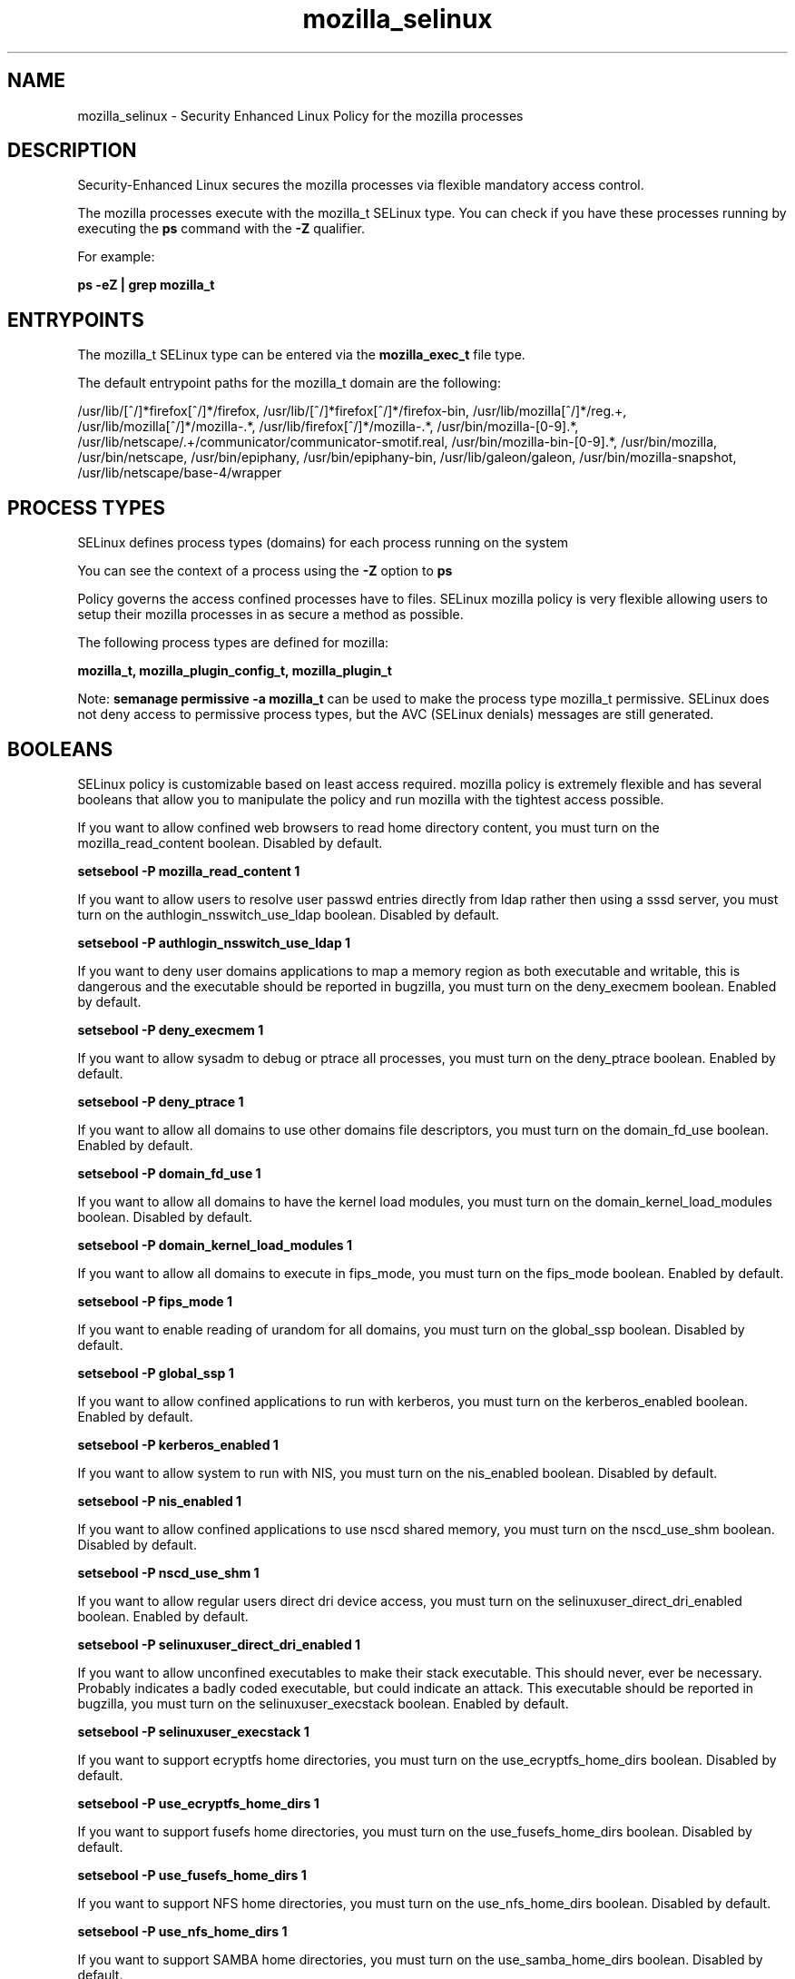 .TH  "mozilla_selinux"  "8"  "13-01-16" "mozilla" "SELinux Policy documentation for mozilla"
.SH "NAME"
mozilla_selinux \- Security Enhanced Linux Policy for the mozilla processes
.SH "DESCRIPTION"

Security-Enhanced Linux secures the mozilla processes via flexible mandatory access control.

The mozilla processes execute with the mozilla_t SELinux type. You can check if you have these processes running by executing the \fBps\fP command with the \fB\-Z\fP qualifier.

For example:

.B ps -eZ | grep mozilla_t


.SH "ENTRYPOINTS"

The mozilla_t SELinux type can be entered via the \fBmozilla_exec_t\fP file type.

The default entrypoint paths for the mozilla_t domain are the following:

/usr/lib/[^/]*firefox[^/]*/firefox, /usr/lib/[^/]*firefox[^/]*/firefox-bin, /usr/lib/mozilla[^/]*/reg.+, /usr/lib/mozilla[^/]*/mozilla-.*, /usr/lib/firefox[^/]*/mozilla-.*, /usr/bin/mozilla-[0-9].*, /usr/lib/netscape/.+/communicator/communicator-smotif\.real, /usr/bin/mozilla-bin-[0-9].*, /usr/bin/mozilla, /usr/bin/netscape, /usr/bin/epiphany, /usr/bin/epiphany-bin, /usr/lib/galeon/galeon, /usr/bin/mozilla-snapshot, /usr/lib/netscape/base-4/wrapper
.SH PROCESS TYPES
SELinux defines process types (domains) for each process running on the system
.PP
You can see the context of a process using the \fB\-Z\fP option to \fBps\bP
.PP
Policy governs the access confined processes have to files.
SELinux mozilla policy is very flexible allowing users to setup their mozilla processes in as secure a method as possible.
.PP
The following process types are defined for mozilla:

.EX
.B mozilla_t, mozilla_plugin_config_t, mozilla_plugin_t
.EE
.PP
Note:
.B semanage permissive -a mozilla_t
can be used to make the process type mozilla_t permissive. SELinux does not deny access to permissive process types, but the AVC (SELinux denials) messages are still generated.

.SH BOOLEANS
SELinux policy is customizable based on least access required.  mozilla policy is extremely flexible and has several booleans that allow you to manipulate the policy and run mozilla with the tightest access possible.


.PP
If you want to allow confined web browsers to read home directory content, you must turn on the mozilla_read_content boolean. Disabled by default.

.EX
.B setsebool -P mozilla_read_content 1

.EE

.PP
If you want to allow users to resolve user passwd entries directly from ldap rather then using a sssd server, you must turn on the authlogin_nsswitch_use_ldap boolean. Disabled by default.

.EX
.B setsebool -P authlogin_nsswitch_use_ldap 1

.EE

.PP
If you want to deny user domains applications to map a memory region as both executable and writable, this is dangerous and the executable should be reported in bugzilla, you must turn on the deny_execmem boolean. Enabled by default.

.EX
.B setsebool -P deny_execmem 1

.EE

.PP
If you want to allow sysadm to debug or ptrace all processes, you must turn on the deny_ptrace boolean. Enabled by default.

.EX
.B setsebool -P deny_ptrace 1

.EE

.PP
If you want to allow all domains to use other domains file descriptors, you must turn on the domain_fd_use boolean. Enabled by default.

.EX
.B setsebool -P domain_fd_use 1

.EE

.PP
If you want to allow all domains to have the kernel load modules, you must turn on the domain_kernel_load_modules boolean. Disabled by default.

.EX
.B setsebool -P domain_kernel_load_modules 1

.EE

.PP
If you want to allow all domains to execute in fips_mode, you must turn on the fips_mode boolean. Enabled by default.

.EX
.B setsebool -P fips_mode 1

.EE

.PP
If you want to enable reading of urandom for all domains, you must turn on the global_ssp boolean. Disabled by default.

.EX
.B setsebool -P global_ssp 1

.EE

.PP
If you want to allow confined applications to run with kerberos, you must turn on the kerberos_enabled boolean. Enabled by default.

.EX
.B setsebool -P kerberos_enabled 1

.EE

.PP
If you want to allow system to run with NIS, you must turn on the nis_enabled boolean. Disabled by default.

.EX
.B setsebool -P nis_enabled 1

.EE

.PP
If you want to allow confined applications to use nscd shared memory, you must turn on the nscd_use_shm boolean. Disabled by default.

.EX
.B setsebool -P nscd_use_shm 1

.EE

.PP
If you want to allow regular users direct dri device access, you must turn on the selinuxuser_direct_dri_enabled boolean. Enabled by default.

.EX
.B setsebool -P selinuxuser_direct_dri_enabled 1

.EE

.PP
If you want to allow unconfined executables to make their stack executable.  This should never, ever be necessary. Probably indicates a badly coded executable, but could indicate an attack. This executable should be reported in bugzilla, you must turn on the selinuxuser_execstack boolean. Enabled by default.

.EX
.B setsebool -P selinuxuser_execstack 1

.EE

.PP
If you want to support ecryptfs home directories, you must turn on the use_ecryptfs_home_dirs boolean. Disabled by default.

.EX
.B setsebool -P use_ecryptfs_home_dirs 1

.EE

.PP
If you want to support fusefs home directories, you must turn on the use_fusefs_home_dirs boolean. Disabled by default.

.EX
.B setsebool -P use_fusefs_home_dirs 1

.EE

.PP
If you want to support NFS home directories, you must turn on the use_nfs_home_dirs boolean. Disabled by default.

.EX
.B setsebool -P use_nfs_home_dirs 1

.EE

.PP
If you want to support SAMBA home directories, you must turn on the use_samba_home_dirs boolean. Disabled by default.

.EX
.B setsebool -P use_samba_home_dirs 1

.EE

.PP
If you want to allows clients to write to the X server shared memory segments, you must turn on the xserver_clients_write_xshm boolean. Disabled by default.

.EX
.B setsebool -P xserver_clients_write_xshm 1

.EE

.PP
If you want to support X userspace object manager, you must turn on the xserver_object_manager boolean. Enabled by default.

.EX
.B setsebool -P xserver_object_manager 1

.EE

.SH NSSWITCH DOMAIN

.PP
If you want to allow users to resolve user passwd entries directly from ldap rather then using a sssd server for the mozilla_plugin_config_t, mozilla_t, mozilla_plugin_t, you must turn on the authlogin_nsswitch_use_ldap boolean.

.EX
.B setsebool -P authlogin_nsswitch_use_ldap 1
.EE

.PP
If you want to allow confined applications to run with kerberos for the mozilla_plugin_config_t, mozilla_t, mozilla_plugin_t, you must turn on the kerberos_enabled boolean.

.EX
.B setsebool -P kerberos_enabled 1
.EE

.SH "MANAGED FILES"

The SELinux process type mozilla_t can manage files labeled with the following file types.  The paths listed are the default paths for these file types.  Note the processes UID still need to have DAC permissions.

.br
.B cifs_t


.br
.B ecryptfs_t

	/home/[^/]*/\.Private(/.*)?
.br
	/home/[^/]*/\.ecryptfs(/.*)?
.br
	/home/pwalsh/\.Private(/.*)?
.br
	/home/pwalsh/\.ecryptfs(/.*)?
.br
	/home/dwalsh/\.Private(/.*)?
.br
	/home/dwalsh/\.ecryptfs(/.*)?
.br
	/var/lib/xguest/home/xguest/\.Private(/.*)?
.br
	/var/lib/xguest/home/xguest/\.ecryptfs(/.*)?
.br

.br
.B fusefs_t


.br
.B gconf_home_t

	/root/\.local.*
.br
	/root/\.gconf(d)?(/.*)?
.br
	/home/[^/]*/\.local.*
.br
	/home/[^/]*/\.gconf(d)?(/.*)?
.br
	/home/pwalsh/\.local.*
.br
	/home/pwalsh/\.gconf(d)?(/.*)?
.br
	/home/dwalsh/\.local.*
.br
	/home/dwalsh/\.gconf(d)?(/.*)?
.br
	/var/lib/xguest/home/xguest/\.local.*
.br
	/var/lib/xguest/home/xguest/\.gconf(d)?(/.*)?
.br

.br
.B gnome_home_type


.br
.B mozilla_home_t

	/home/[^/]*/\.lyx(/.*)?
.br
	/home/[^/]*/\.java(/.*)?
.br
	/home/[^/]*/\.adobe(/.*)?
.br
	/home/[^/]*/\.gnash(/.*)?
.br
	/home/[^/]*/\.galeon(/.*)?
.br
	/home/[^/]*/\.spicec(/.*)?
.br
	/home/[^/]*/\.mozilla(/.*)?
.br
	/home/[^/]*/\.phoenix(/.*)?
.br
	/home/[^/]*/\.netscape(/.*)?
.br
	/home/[^/]*/\.ICAClient(/.*)?
.br
	/home/[^/]*/\.macromedia(/.*)?
.br
	/home/[^/]*/\.thunderbird(/.*)?
.br
	/home/[^/]*/\.gcjwebplugin(/.*)?
.br
	/home/[^/]*/\.icedteaplugin(/.*)?
.br
	/home/[^/]*/zimbrauserdata(/.*)?
.br
	/home/[^/]*/\.config/chromium(/.*)?
.br
	/home/pwalsh/\.lyx(/.*)?
.br
	/home/pwalsh/\.java(/.*)?
.br
	/home/pwalsh/\.adobe(/.*)?
.br
	/home/pwalsh/\.gnash(/.*)?
.br
	/home/pwalsh/\.galeon(/.*)?
.br
	/home/pwalsh/\.spicec(/.*)?
.br
	/home/pwalsh/\.mozilla(/.*)?
.br
	/home/pwalsh/\.phoenix(/.*)?
.br
	/home/pwalsh/\.netscape(/.*)?
.br
	/home/pwalsh/\.ICAClient(/.*)?
.br
	/home/pwalsh/\.macromedia(/.*)?
.br
	/home/pwalsh/\.thunderbird(/.*)?
.br
	/home/pwalsh/\.gcjwebplugin(/.*)?
.br
	/home/pwalsh/\.icedteaplugin(/.*)?
.br
	/home/pwalsh/zimbrauserdata(/.*)?
.br
	/home/pwalsh/\.config/chromium(/.*)?
.br
	/home/dwalsh/\.lyx(/.*)?
.br
	/home/dwalsh/\.java(/.*)?
.br
	/home/dwalsh/\.adobe(/.*)?
.br
	/home/dwalsh/\.gnash(/.*)?
.br
	/home/dwalsh/\.galeon(/.*)?
.br
	/home/dwalsh/\.spicec(/.*)?
.br
	/home/dwalsh/\.mozilla(/.*)?
.br
	/home/dwalsh/\.phoenix(/.*)?
.br
	/home/dwalsh/\.netscape(/.*)?
.br
	/home/dwalsh/\.ICAClient(/.*)?
.br
	/home/dwalsh/\.macromedia(/.*)?
.br
	/home/dwalsh/\.thunderbird(/.*)?
.br
	/home/dwalsh/\.gcjwebplugin(/.*)?
.br
	/home/dwalsh/\.icedteaplugin(/.*)?
.br
	/home/dwalsh/zimbrauserdata(/.*)?
.br
	/home/dwalsh/\.config/chromium(/.*)?
.br
	/var/lib/xguest/home/xguest/\.lyx(/.*)?
.br
	/var/lib/xguest/home/xguest/\.java(/.*)?
.br
	/var/lib/xguest/home/xguest/\.adobe(/.*)?
.br
	/var/lib/xguest/home/xguest/\.gnash(/.*)?
.br
	/var/lib/xguest/home/xguest/\.galeon(/.*)?
.br
	/var/lib/xguest/home/xguest/\.spicec(/.*)?
.br
	/var/lib/xguest/home/xguest/\.mozilla(/.*)?
.br
	/var/lib/xguest/home/xguest/\.phoenix(/.*)?
.br
	/var/lib/xguest/home/xguest/\.netscape(/.*)?
.br
	/var/lib/xguest/home/xguest/\.ICAClient(/.*)?
.br
	/var/lib/xguest/home/xguest/\.macromedia(/.*)?
.br
	/var/lib/xguest/home/xguest/\.thunderbird(/.*)?
.br
	/var/lib/xguest/home/xguest/\.gcjwebplugin(/.*)?
.br
	/var/lib/xguest/home/xguest/\.icedteaplugin(/.*)?
.br
	/var/lib/xguest/home/xguest/zimbrauserdata(/.*)?
.br
	/var/lib/xguest/home/xguest/\.config/chromium(/.*)?
.br

.br
.B mozilla_tmp_t


.br
.B mozilla_tmpfs_t


.br
.B nfs_t


.br
.B pulseaudio_home_t

	/root/\.pulse(/.*)?
.br
	/root/\.config/pulse(/.*)?
.br
	/root/\.esd_auth
.br
	/root/\.pulse-cookie
.br
	/home/[^/]*/\.pulse(/.*)?
.br
	/home/[^/]*/\.config/pulse(/.*)?
.br
	/home/[^/]*/\.esd_auth
.br
	/home/[^/]*/\.pulse-cookie
.br
	/home/pwalsh/\.pulse(/.*)?
.br
	/home/pwalsh/\.config/pulse(/.*)?
.br
	/home/pwalsh/\.esd_auth
.br
	/home/pwalsh/\.pulse-cookie
.br
	/home/dwalsh/\.pulse(/.*)?
.br
	/home/dwalsh/\.config/pulse(/.*)?
.br
	/home/dwalsh/\.esd_auth
.br
	/home/dwalsh/\.pulse-cookie
.br
	/var/lib/xguest/home/xguest/\.pulse(/.*)?
.br
	/var/lib/xguest/home/xguest/\.config/pulse(/.*)?
.br
	/var/lib/xguest/home/xguest/\.esd_auth
.br
	/var/lib/xguest/home/xguest/\.pulse-cookie
.br

.br
.B user_fonts_cache_t

	/root/\.fontconfig(/.*)?
.br
	/root/\.fonts/auto(/.*)?
.br
	/root/\.fonts\.cache-.*
.br
	/home/[^/]*/\.fontconfig(/.*)?
.br
	/home/[^/]*/\.fonts/auto(/.*)?
.br
	/home/[^/]*/\.fonts\.cache-.*
.br
	/home/pwalsh/\.fontconfig(/.*)?
.br
	/home/pwalsh/\.fonts/auto(/.*)?
.br
	/home/pwalsh/\.fonts\.cache-.*
.br
	/home/dwalsh/\.fontconfig(/.*)?
.br
	/home/dwalsh/\.fonts/auto(/.*)?
.br
	/home/dwalsh/\.fonts\.cache-.*
.br
	/var/lib/xguest/home/xguest/\.fontconfig(/.*)?
.br
	/var/lib/xguest/home/xguest/\.fonts/auto(/.*)?
.br
	/var/lib/xguest/home/xguest/\.fonts\.cache-.*
.br

.br
.B xserver_tmpfs_t


.SH FILE CONTEXTS
SELinux requires files to have an extended attribute to define the file type.
.PP
You can see the context of a file using the \fB\-Z\fP option to \fBls\bP
.PP
Policy governs the access confined processes have to these files.
SELinux mozilla policy is very flexible allowing users to setup their mozilla processes in as secure a method as possible.
.PP

.PP
.B STANDARD FILE CONTEXT

SELinux defines the file context types for the mozilla, if you wanted to
store files with these types in a diffent paths, you need to execute the semanage command to sepecify alternate labeling and then use restorecon to put the labels on disk.

.B semanage fcontext -a -t mozilla_conf_t '/srv/mozilla/content(/.*)?'
.br
.B restorecon -R -v /srv/mymozilla_content

Note: SELinux often uses regular expressions to specify labels that match multiple files.

.I The following file types are defined for mozilla:


.EX
.PP
.B mozilla_conf_t
.EE

- Set files with the mozilla_conf_t type, if you want to treat the files as mozilla configuration data, usually stored under the /etc directory.


.EX
.PP
.B mozilla_exec_t
.EE

- Set files with the mozilla_exec_t type, if you want to transition an executable to the mozilla_t domain.

.br
.TP 5
Paths:
/usr/lib/[^/]*firefox[^/]*/firefox, /usr/lib/[^/]*firefox[^/]*/firefox-bin, /usr/lib/mozilla[^/]*/reg.+, /usr/lib/mozilla[^/]*/mozilla-.*, /usr/lib/firefox[^/]*/mozilla-.*, /usr/bin/mozilla-[0-9].*, /usr/lib/netscape/.+/communicator/communicator-smotif\.real, /usr/bin/mozilla-bin-[0-9].*, /usr/bin/mozilla, /usr/bin/netscape, /usr/bin/epiphany, /usr/bin/epiphany-bin, /usr/lib/galeon/galeon, /usr/bin/mozilla-snapshot, /usr/lib/netscape/base-4/wrapper

.EX
.PP
.B mozilla_home_t
.EE

- Set files with the mozilla_home_t type, if you want to store mozilla files in the users home directory.

.br
.TP 5
Paths:
/home/[^/]*/\.lyx(/.*)?, /home/[^/]*/\.java(/.*)?, /home/[^/]*/\.adobe(/.*)?, /home/[^/]*/\.gnash(/.*)?, /home/[^/]*/\.galeon(/.*)?, /home/[^/]*/\.spicec(/.*)?, /home/[^/]*/\.mozilla(/.*)?, /home/[^/]*/\.phoenix(/.*)?, /home/[^/]*/\.netscape(/.*)?, /home/[^/]*/\.ICAClient(/.*)?, /home/[^/]*/\.macromedia(/.*)?, /home/[^/]*/\.thunderbird(/.*)?, /home/[^/]*/\.gcjwebplugin(/.*)?, /home/[^/]*/\.icedteaplugin(/.*)?, /home/[^/]*/zimbrauserdata(/.*)?, /home/[^/]*/\.config/chromium(/.*)?, /home/pwalsh/\.lyx(/.*)?, /home/pwalsh/\.java(/.*)?, /home/pwalsh/\.adobe(/.*)?, /home/pwalsh/\.gnash(/.*)?, /home/pwalsh/\.galeon(/.*)?, /home/pwalsh/\.spicec(/.*)?, /home/pwalsh/\.mozilla(/.*)?, /home/pwalsh/\.phoenix(/.*)?, /home/pwalsh/\.netscape(/.*)?, /home/pwalsh/\.ICAClient(/.*)?, /home/pwalsh/\.macromedia(/.*)?, /home/pwalsh/\.thunderbird(/.*)?, /home/pwalsh/\.gcjwebplugin(/.*)?, /home/pwalsh/\.icedteaplugin(/.*)?, /home/pwalsh/zimbrauserdata(/.*)?, /home/pwalsh/\.config/chromium(/.*)?, /home/dwalsh/\.lyx(/.*)?, /home/dwalsh/\.java(/.*)?, /home/dwalsh/\.adobe(/.*)?, /home/dwalsh/\.gnash(/.*)?, /home/dwalsh/\.galeon(/.*)?, /home/dwalsh/\.spicec(/.*)?, /home/dwalsh/\.mozilla(/.*)?, /home/dwalsh/\.phoenix(/.*)?, /home/dwalsh/\.netscape(/.*)?, /home/dwalsh/\.ICAClient(/.*)?, /home/dwalsh/\.macromedia(/.*)?, /home/dwalsh/\.thunderbird(/.*)?, /home/dwalsh/\.gcjwebplugin(/.*)?, /home/dwalsh/\.icedteaplugin(/.*)?, /home/dwalsh/zimbrauserdata(/.*)?, /home/dwalsh/\.config/chromium(/.*)?, /var/lib/xguest/home/xguest/\.lyx(/.*)?, /var/lib/xguest/home/xguest/\.java(/.*)?, /var/lib/xguest/home/xguest/\.adobe(/.*)?, /var/lib/xguest/home/xguest/\.gnash(/.*)?, /var/lib/xguest/home/xguest/\.galeon(/.*)?, /var/lib/xguest/home/xguest/\.spicec(/.*)?, /var/lib/xguest/home/xguest/\.mozilla(/.*)?, /var/lib/xguest/home/xguest/\.phoenix(/.*)?, /var/lib/xguest/home/xguest/\.netscape(/.*)?, /var/lib/xguest/home/xguest/\.ICAClient(/.*)?, /var/lib/xguest/home/xguest/\.macromedia(/.*)?, /var/lib/xguest/home/xguest/\.thunderbird(/.*)?, /var/lib/xguest/home/xguest/\.gcjwebplugin(/.*)?, /var/lib/xguest/home/xguest/\.icedteaplugin(/.*)?, /var/lib/xguest/home/xguest/zimbrauserdata(/.*)?, /var/lib/xguest/home/xguest/\.config/chromium(/.*)?

.EX
.PP
.B mozilla_plugin_config_exec_t
.EE

- Set files with the mozilla_plugin_config_exec_t type, if you want to transition an executable to the mozilla_plugin_config_t domain.


.EX
.PP
.B mozilla_plugin_exec_t
.EE

- Set files with the mozilla_plugin_exec_t type, if you want to transition an executable to the mozilla_plugin_t domain.

.br
.TP 5
Paths:
/usr/lib/xulrunner[^/]*/plugin-container, /usr/lib/nspluginwrapper/npviewer.bin, /usr/bin/nspluginscan, /usr/bin/nspluginviewer

.EX
.PP
.B mozilla_plugin_rw_t
.EE

- Set files with the mozilla_plugin_rw_t type, if you want to treat the files as mozilla plugin read/write content.


.EX
.PP
.B mozilla_plugin_tmp_t
.EE

- Set files with the mozilla_plugin_tmp_t type, if you want to store mozilla plugin temporary files in the /tmp directories.


.EX
.PP
.B mozilla_plugin_tmpfs_t
.EE

- Set files with the mozilla_plugin_tmpfs_t type, if you want to store mozilla plugin files on a tmpfs file system.


.EX
.PP
.B mozilla_tmp_t
.EE

- Set files with the mozilla_tmp_t type, if you want to store mozilla temporary files in the /tmp directories.


.EX
.PP
.B mozilla_tmpfs_t
.EE

- Set files with the mozilla_tmpfs_t type, if you want to store mozilla files on a tmpfs file system.


.PP
Note: File context can be temporarily modified with the chcon command.  If you want to permanently change the file context you need to use the
.B semanage fcontext
command.  This will modify the SELinux labeling database.  You will need to use
.B restorecon
to apply the labels.

.SH "COMMANDS"
.B semanage fcontext
can also be used to manipulate default file context mappings.
.PP
.B semanage permissive
can also be used to manipulate whether or not a process type is permissive.
.PP
.B semanage module
can also be used to enable/disable/install/remove policy modules.

.B semanage boolean
can also be used to manipulate the booleans

.PP
.B system-config-selinux
is a GUI tool available to customize SELinux policy settings.

.SH AUTHOR
This manual page was auto-generated using
.B "sepolicy manpage"
by Dan Walsh.

.SH "SEE ALSO"
selinux(8), mozilla(8), semanage(8), restorecon(8), chcon(1), sepolicy(8)
, setsebool(8), mozilla_plugin_selinux(8), mozilla_plugin_config_selinux(8)